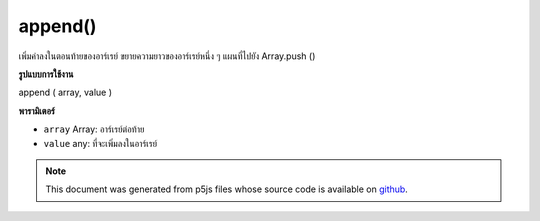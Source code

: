 .. raw:: html

	<script src="https://sketch.netpie.io/widget/p5-widget.js"></script>

append()
========

เพิ่มค่าลงในตอนท้ายของอาร์เรย์ ขยายความยาวของอาร์เรย์หนึ่ง ๆ แผนที่ไปยัง Array.push ()

.. Adds a value to the end of an array. Extends the length of
.. the array by one. Maps to Array.push().
**รูปแบบการใช้งาน**

append ( array, value )

**พารามิเตอร์**

- ``array``  Array: อาร์เรย์ต่อท้าย

- ``value``  any: ที่จะเพิ่มลงในอาร์เรย์

.. ``array``  Array: Array to append
.. ``value``  any: to be added to the Array

.. raw:: html

	<script type="text/p5" data-autoplay data-hide-sourcecode>
	function setup() {
	
	var myArray = new Array("Mango", "Apple", "Papaya")
	print(myArray) // ["Mango", "Apple", "Papaya"]
	
	append(myArray, "Peach")
	print(myArray) // ["Mango", "Apple", "Papaya", "Peach"]
	
	}

	</script>

	<br><br>

.. note:: This document was generated from p5js files whose source code is available on `github <https://github.com/processing/p5.js>`_.

